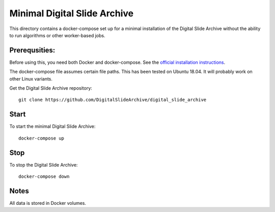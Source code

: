 =============================
Minimal Digital Slide Archive
=============================

This directory contains a docker-compose set up for a minimal installation of the Digital Slide Archive without the ability to run algorithms or other worker-based jobs.

Prerequsities:
--------------

Before using this, you need both Docker and docker-compose.  See the `official installation instructions <https://docs.docker.com/compose/install>`_.

The docker-compose file assumes certain file paths.  This has been tested on Ubuntu 18.04.  It will probably work on other Linux variants.

Get the Digital Slide Archive repository::

    git clone https://github.com/DigitalSlideArchive/digital_slide_archive

Start
-----

To start the minimal Digital Slide Archive::

    docker-compose up

Stop
----

To stop the Digital Slide Archive::

    docker-compose down

Notes
-----

All data is stored in Docker volumes.
